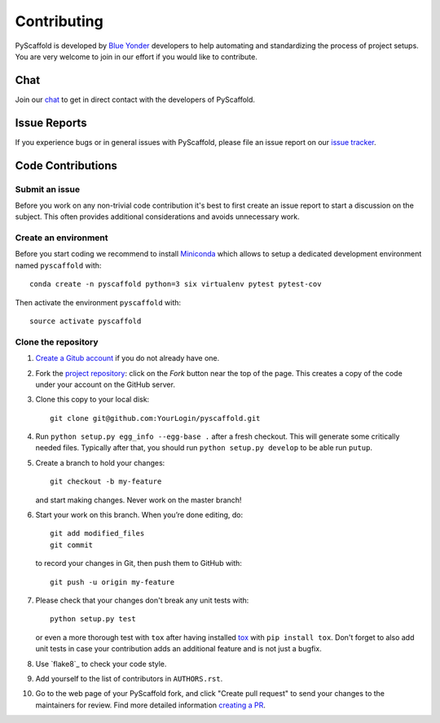 ============
Contributing
============

PyScaffold is developed by `Blue Yonder`_ developers to help automating and
standardizing the process of project setups.
You are very welcome to join in our effort if you would like to contribute.

Chat
====

Join our chat_ to get in direct contact with the developers of PyScaffold.


Issue Reports
=============

If you experience bugs or in general issues with PyScaffold, please file an
issue report on our `issue tracker`_.


Code Contributions
==================

Submit an issue
---------------

Before you work on any non-trivial code contribution it's best to first create
an issue report to start a discussion on the subject. This often provides
additional considerations and avoids unnecessary work.

Create an environment
---------------------

Before you start coding we recommend to install Miniconda_ which allows
to setup a dedicated development environment named ``pyscaffold`` with::

   conda create -n pyscaffold python=3 six virtualenv pytest pytest-cov

Then activate the environment ``pyscaffold`` with::

   source activate pyscaffold

Clone the repository
--------------------

#. `Create a Gitub account`_  if you do not already have one.
#. Fork the `project repository`_: click on the *Fork* button near the top of the
   page. This creates a copy of the code under your account on the GitHub server.
#. Clone this copy to your local disk::

    git clone git@github.com:YourLogin/pyscaffold.git

#. Run ``python setup.py egg_info --egg-base .`` after a fresh checkout.
   This will generate some critically needed files. Typically after that,
   you should run ``python setup.py develop`` to be able run ``putup``.
#. Create a branch to hold your changes::

    git checkout -b my-feature

   and start making changes. Never work on the master branch!

#. Start your work on this branch. When you’re done editing, do::

    git add modified_files
    git commit

   to record your changes in Git, then push them to GitHub with::

    git push -u origin my-feature

#. Please check that your changes don't break any unit tests with::

    python setup.py test

   or even a more thorough test with ``tox`` after having installed
   `tox`_ with ``pip install tox``.
   Don't forget to also add unit tests in case your contribution
   adds an additional feature and is not just a bugfix.
#. Use `flake8`_ to check your code style.
#. Add yourself to the list of contributors in ``AUTHORS.rst``.
#. Go to the web page of your PyScaffold fork, and click
   "Create pull request" to send your changes to the maintainers for review.
   Find more detailed information `creating a PR`_.

.. _Blue Yonder: http://www.blue-yonder.com/en/
.. _project repository: https://github.com/blue-yonder/pyscaffold/
.. _Git: http://git-scm.com/
.. _chat: https://gitter.im/blue-yonder/pyscaffold
.. _Miniconda: https://conda.io/miniconda.html
.. _issue tracker: http://github.com/blue-yonder/pyscaffold/issues
.. _Create a Gitub account: https://github.com/signup/free
.. _creating a PR: https://help.github.com/articles/creating-a-pull-request/
.. _tox: https://tox.readthedocs.io/
